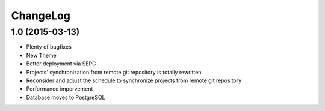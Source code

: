ChangeLog
=========

1.0 (2015-03-13)
----------------

- Plenty of bugfixes
- New Theme
- Better deployment via SEPC
- Projects' synchronization from remote git repository is totally rewritten
- Reconsider and adjust the schedule to synchronize projects from remote git
  repository
- Performance imporvement
- Database moves to PostgreSQL

